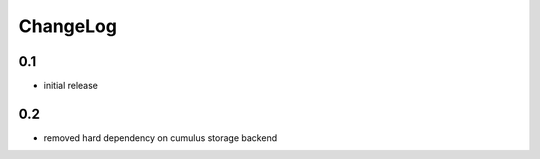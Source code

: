 .. _changelog:

ChangeLog
=========


0.1
---

- initial release

0.2
---

- removed hard dependency on cumulus storage backend